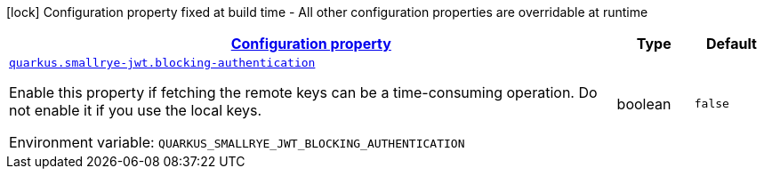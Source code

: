 
:summaryTableId: quarkus-smallrye-jwt-auth-small-rye-jwt-config
[.configuration-legend]
icon:lock[title=Fixed at build time] Configuration property fixed at build time - All other configuration properties are overridable at runtime
[.configuration-reference, cols="80,.^10,.^10"]
|===

h|[[quarkus-smallrye-jwt-auth-small-rye-jwt-config_configuration]]link:#quarkus-smallrye-jwt-auth-small-rye-jwt-config_configuration[Configuration property]

h|Type
h|Default

a| [[quarkus-smallrye-jwt-auth-small-rye-jwt-config_quarkus.smallrye-jwt.blocking-authentication]]`link:#quarkus-smallrye-jwt-auth-small-rye-jwt-config_quarkus.smallrye-jwt.blocking-authentication[quarkus.smallrye-jwt.blocking-authentication]`

[.description]
--
Enable this property if fetching the remote keys can be a time-consuming operation. Do not enable it if you use the local keys.

Environment variable: `+++QUARKUS_SMALLRYE_JWT_BLOCKING_AUTHENTICATION+++`
--|boolean 
|`false`

|===